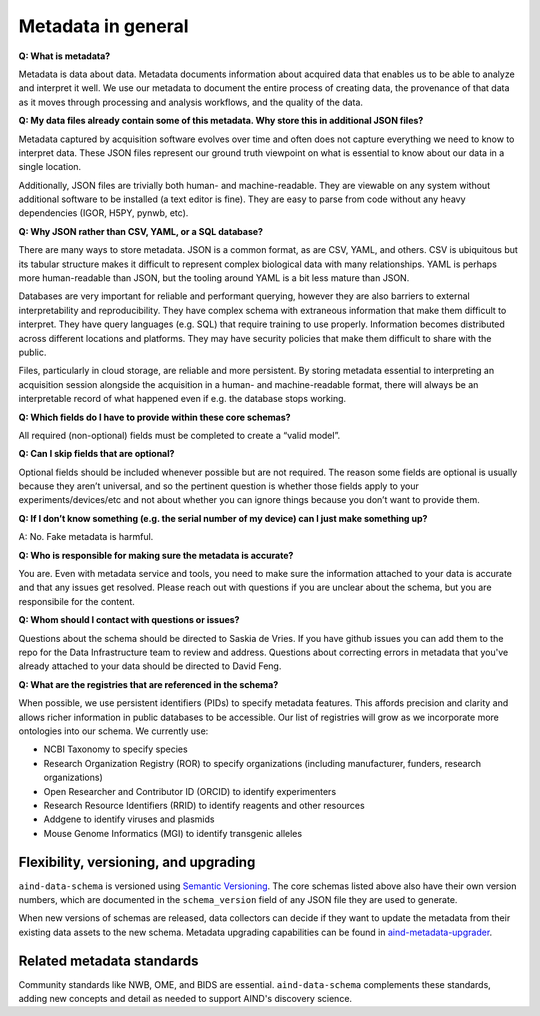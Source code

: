 ===================
Metadata in general
===================

**Q: What is metadata?**

Metadata is data about data. Metadata documents information about acquired data that enables us to be able to analyze and 
interpret it well. We use our metadata to document the entire process of creating data, the provenance of that data as 
it moves through processing and analysis workflows, and the quality of the data.

**Q: My data files already contain some of this metadata. Why store this in additional JSON files?**

Metadata captured by acquisition software evolves over time and often does not capture 
everything we need to know to interpret data. These JSON files represent our ground truth 
viewpoint on what is essential to know about our data in a single location. 

Additionally, JSON files are trivially both human- and machine-readable. They are viewable on 
any system without additional software to be installed (a text editor is fine). They are easy 
to parse from code without any heavy dependencies (IGOR, H5PY, pynwb, etc). 

**Q: Why JSON rather than CSV, YAML, or a SQL database?**

There are many ways to store metadata. JSON is a common format, as are CSV, YAML, and others.
CSV is ubiquitous but its tabular structure makes it difficult to represent complex biological
data with many relationships. YAML is perhaps more human-readable than JSON, but the tooling
around YAML is a bit less mature than JSON. 

Databases are very important for reliable and performant querying, however they are 
also barriers to external interpretability and reproducibility. They have complex schema with 
extraneous information that make them difficult to interpret. They have query languages 
(e.g. SQL) that require training to use properly. Information becomes distributed across 
different locations and platforms. They may have security policies that make them difficult 
to share with the public.  

Files, particularly in cloud storage, are reliable and more persistent. By storing metadata 
essential to interpreting an acquisition session alongside the acquisition in a human- and machine-readable 
format, there will always be an interpretable record of what happened even if e.g. the 
database stops working. 

**Q: Which fields do I have to provide within these core schemas?**

All required (non-optional) fields must be completed to create a “valid model”. 

**Q: Can I skip fields that are optional?**

Optional fields should be included whenever possible but are not required. The reason some fields are optional is 
usually because they aren’t universal, and so the pertinent question is whether those fields apply to your 
experiments/devices/etc and not about whether you can ignore things because you don’t want to provide them.

**Q: If I don’t know something (e.g. the serial number of my device) can I just make something up?**

A: No. Fake metadata is harmful. 

**Q: Who is responsible for making sure the metadata is accurate?**

You are. Even with metadata service and tools, you need to make sure the information attached to your data is 
accurate and that any issues get resolved. Please reach out with questions if you are unclear about the schema, 
but you are responsibile for the content.

**Q: Whom should I contact with questions or issues?**

Questions about the schema should be directed to Saskia de Vries. If you have github issues you can add them to the 
repo for the Data Infrastructure team to review and address. Questions about correcting errors in metadata that 
you've already attached to your data should be directed to David Feng.

**Q: What are the registries that are referenced in the schema?**

When possible, we use persistent identifiers (PIDs) to specify metadata features. This affords precision and clarity 
and allows richer information in public databases to be accessible. Our list of registries will grow as we incorporate 
more ontologies into our schema. We currently use:

* NCBI Taxonomy to specify species
* Research Organization Registry (ROR) to specify organizations (including manufacturer, funders, research organizations)
* Open Researcher and Contributor ID (ORCID) to identify experimenters
* Research Resource Identifiers (RRID) to identify reagents and other resources
* Addgene to identify viruses and plasmids
* Mouse Genome Informatics (MGI) to identify transgenic alleles

Flexibility, versioning, and upgrading
--------------------------------------

``aind-data-schema`` is versioned using `Semantic Versioning <https://semver.org/>`_. The core schemas listed above 
also have their own version numbers, which are documented in the ``schema_version`` field of any JSON file 
they are used to generate.

When new versions of schemas are released, data collectors can decide if they want to update the metadata
from their existing data assets to the new schema. Metadata upgrading capabilities can be found in 
`aind-metadata-upgrader <https://github.com/allenneuraldynamics/aind-metadata-upgrader>`_.

Related metadata standards
--------------------------

Community standards like NWB, OME, and BIDS are essential. ``aind-data-schema`` complements these standards, adding new concepts and detail as needed to support AIND's discovery science. 
